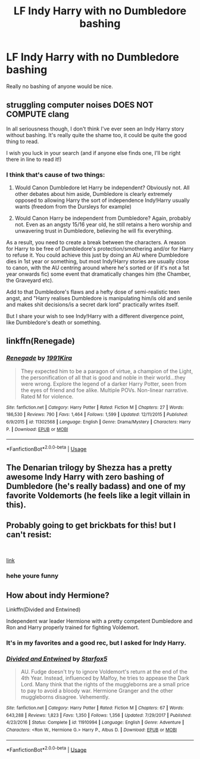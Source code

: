 #+TITLE: LF Indy Harry with no Dumbledore bashing

* LF Indy Harry with no Dumbledore bashing
:PROPERTIES:
:Author: KidicarusJr
:Score: 6
:DateUnix: 1561377952.0
:DateShort: 2019-Jun-24
:FlairText: Request
:END:
Really no bashing of anyone would be nice.


** *struggling computer noises* DOES NOT COMPUTE *clang*

In all seriousness though, I don't think I've ever seen an Indy Harry story without bashing. It's really quite the shame too, it could be quite the good thing to read.

I wish you luck in your search (and if anyone else finds one, I'll be right there in line to read it!)
:PROPERTIES:
:Author: Erebus1999
:Score: 12
:DateUnix: 1561386890.0
:DateShort: 2019-Jun-24
:END:

*** I think that's cause of two things:

1. Would Canon Dumbledore let Harry be independent? Obviously not. All other debates about him aside, Dumbledore is clearly extremely opposed to allowing Harry the sort of independence Indy!Harry usually wants (freedom from the Dursleys for example)

2. Would Canon Harry be independent from Dumbledore? Again, probably not. Even as an angsty 15/16 year old, he still retains a hero worship and unwavering trust in Dumbledore, believing he will fix everything.

As a result, you need to create a break between the characters. A reason for Harry to be free of Dumbledore's protection/smothering and/or for Harry to refuse it. You could achieve this just by doing an AU where Dumbledore dies in 1st year or something, but most Indy!Harry stories are usually close to canon, with the AU centring around where he's sorted or (if it's not a 1st year onwards fic) some event that dramatically changes him (the Chamber, the Graveyard etc).

Add to that Dumbledore's flaws and a hefty dose of semi-realistic teen angst, and "Harry realises Dumbledore is manipulating him/is old and senile and makes shit decisions/is a secret dark lord" practically writes itself.

But I share your wish to see Indy!Harry with a different divergence point, like Dumbledore's death or something.
:PROPERTIES:
:Author: KillAutolockers
:Score: 1
:DateUnix: 1561732117.0
:DateShort: 2019-Jun-28
:END:


** linkffn(Renegade)
:PROPERTIES:
:Score: 3
:DateUnix: 1561389251.0
:DateShort: 2019-Jun-24
:END:

*** [[https://www.fanfiction.net/s/11302568/1/][*/Renegade/*]] by [[https://www.fanfiction.net/u/6054788/1991Kira][/1991Kira/]]

#+begin_quote
  They expected him to be a paragon of virtue, a champion of the Light, the personification of all that is good and noble in their world...they were wrong. Explore the legend of a darker Harry Potter, seen from the eyes of friend and foe alike. Multiple POVs. Non-linear narrative. Rated M for violence.
#+end_quote

^{/Site/:} ^{fanfiction.net} ^{*|*} ^{/Category/:} ^{Harry} ^{Potter} ^{*|*} ^{/Rated/:} ^{Fiction} ^{M} ^{*|*} ^{/Chapters/:} ^{27} ^{*|*} ^{/Words/:} ^{186,530} ^{*|*} ^{/Reviews/:} ^{790} ^{*|*} ^{/Favs/:} ^{1,464} ^{*|*} ^{/Follows/:} ^{1,599} ^{*|*} ^{/Updated/:} ^{12/11/2015} ^{*|*} ^{/Published/:} ^{6/9/2015} ^{*|*} ^{/id/:} ^{11302568} ^{*|*} ^{/Language/:} ^{English} ^{*|*} ^{/Genre/:} ^{Drama/Mystery} ^{*|*} ^{/Characters/:} ^{Harry} ^{P.} ^{*|*} ^{/Download/:} ^{[[http://www.ff2ebook.com/old/ffn-bot/index.php?id=11302568&source=ff&filetype=epub][EPUB]]} ^{or} ^{[[http://www.ff2ebook.com/old/ffn-bot/index.php?id=11302568&source=ff&filetype=mobi][MOBI]]}

--------------

*FanfictionBot*^{2.0.0-beta} | [[https://github.com/tusing/reddit-ffn-bot/wiki/Usage][Usage]]
:PROPERTIES:
:Author: FanfictionBot
:Score: 2
:DateUnix: 1561389264.0
:DateShort: 2019-Jun-24
:END:


** The Denarian trilogy by Shezza has a pretty awesome Indy Harry with zero bashing of Dumbledore (he's really badass) and one of my favorite Voldemorts (he feels like a legit villain in this).
:PROPERTIES:
:Author: fiftydarkness
:Score: 2
:DateUnix: 1561482045.0
:DateShort: 2019-Jun-25
:END:


** Probably going to get brickbats for this! but I can't resist:

​

[[https://harrypotter.bloomsbury.com/uk/harry-potter-and-the-philosophers-stone-9781408855652/][link]]
:PROPERTIES:
:Score: -2
:DateUnix: 1561428531.0
:DateShort: 2019-Jun-25
:END:

*** hehe youre funny
:PROPERTIES:
:Author: aidey_80
:Score: 1
:DateUnix: 1561456863.0
:DateShort: 2019-Jun-25
:END:


** How about indy Hermione?

Linkffn(Divided and Entwined)

Independent war leader Hermione with a pretty competent Dumbledore and Ron and Harry properly trained for fighting Voldemort.
:PROPERTIES:
:Author: 15_Redstones
:Score: -10
:DateUnix: 1561385233.0
:DateShort: 2019-Jun-24
:END:

*** It's in my favorites and a good rec, but I asked for Indy Harry.
:PROPERTIES:
:Author: KidicarusJr
:Score: 8
:DateUnix: 1561385291.0
:DateShort: 2019-Jun-24
:END:


*** [[https://www.fanfiction.net/s/11910994/1/][*/Divided and Entwined/*]] by [[https://www.fanfiction.net/u/2548648/Starfox5][/Starfox5/]]

#+begin_quote
  AU. Fudge doesn't try to ignore Voldemort's return at the end of the 4th Year. Instead, influenced by Malfoy, he tries to appease the Dark Lord. Many think that the rights of the muggleborns are a small price to pay to avoid a bloody war. Hermione Granger and the other muggleborns disagree. Vehemently.
#+end_quote

^{/Site/:} ^{fanfiction.net} ^{*|*} ^{/Category/:} ^{Harry} ^{Potter} ^{*|*} ^{/Rated/:} ^{Fiction} ^{M} ^{*|*} ^{/Chapters/:} ^{67} ^{*|*} ^{/Words/:} ^{643,288} ^{*|*} ^{/Reviews/:} ^{1,823} ^{*|*} ^{/Favs/:} ^{1,350} ^{*|*} ^{/Follows/:} ^{1,356} ^{*|*} ^{/Updated/:} ^{7/29/2017} ^{*|*} ^{/Published/:} ^{4/23/2016} ^{*|*} ^{/Status/:} ^{Complete} ^{*|*} ^{/id/:} ^{11910994} ^{*|*} ^{/Language/:} ^{English} ^{*|*} ^{/Genre/:} ^{Adventure} ^{*|*} ^{/Characters/:} ^{<Ron} ^{W.,} ^{Hermione} ^{G.>} ^{Harry} ^{P.,} ^{Albus} ^{D.} ^{*|*} ^{/Download/:} ^{[[http://www.ff2ebook.com/old/ffn-bot/index.php?id=11910994&source=ff&filetype=epub][EPUB]]} ^{or} ^{[[http://www.ff2ebook.com/old/ffn-bot/index.php?id=11910994&source=ff&filetype=mobi][MOBI]]}

--------------

*FanfictionBot*^{2.0.0-beta} | [[https://github.com/tusing/reddit-ffn-bot/wiki/Usage][Usage]]
:PROPERTIES:
:Author: FanfictionBot
:Score: 1
:DateUnix: 1561385252.0
:DateShort: 2019-Jun-24
:END:

